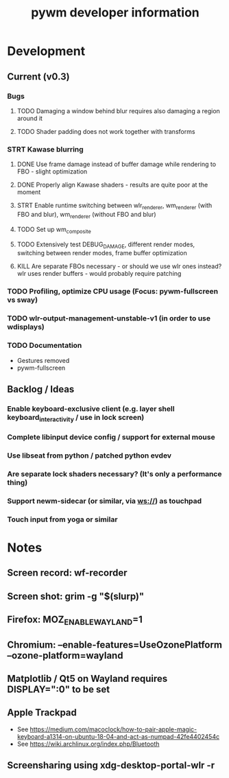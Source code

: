 #+TITLE: pywm developer information

* Development
** Current (v0.3)
*** Bugs
**** TODO Damaging a window behind blur requires also damaging a region around it
**** TODO Shader padding does not work together with transforms

*** STRT Kawase blurring
**** DONE Use frame damage instead of buffer damage while rendering to FBO - slight optimization
**** DONE Properly align Kawase shaders - results are quite poor at the moment
**** STRT Enable runtime switching between wlr_renderer, wm_renderer (with FBO and blur), wm_renderer (without FBO and blur)
**** TODO Set up wm_composite
**** TODO Extensively test DEBUG_DAMAGE, different render modes, switching between render modes, frame buffer optimization
**** KILL Are separate FBOs necessary - or should we use wlr ones instead? wlr uses render buffers - would probably require patching

*** TODO Profiling, optimize CPU usage (Focus: pywm-fullscreen vs sway)
*** TODO wlr-output-management-unstable-v1 (in order to use wdisplays)
*** TODO Documentation
    - Gestures removed
    - pywm-fullscreen

** Backlog / Ideas
*** Enable keyboard-exclusive client (e.g. layer shell keyboard_interactivity / use in lock screen)
*** Complete libinput device config / support for external mouse
*** Use libseat from python / patched python evdev
*** Are separate lock shaders necessary? (It's only a performance thing)
*** Support newm-sidecar (or similar, via ws://) as touchpad
*** Touch input from yoga or similar


* Notes
** Screen record: wf-recorder
** Screen shot: grim -g "$(slurp)"
** Firefox: MOZ_ENABLE_WAYLAND=1
** Chromium: --enable-features=UseOzonePlatform --ozone-platform=wayland
** Matplotlib / Qt5 on Wayland requires DISPLAY=":0" to be set
** Apple Trackpad
    - See https://medium.com/macoclock/how-to-pair-apple-magic-keyboard-a1314-on-ubuntu-18-04-and-act-as-numpad-42fe4402454c
    - See https://wiki.archlinux.org/index.php/Bluetooth
** Screensharing using xdg-desktop-portal-wlr -r
